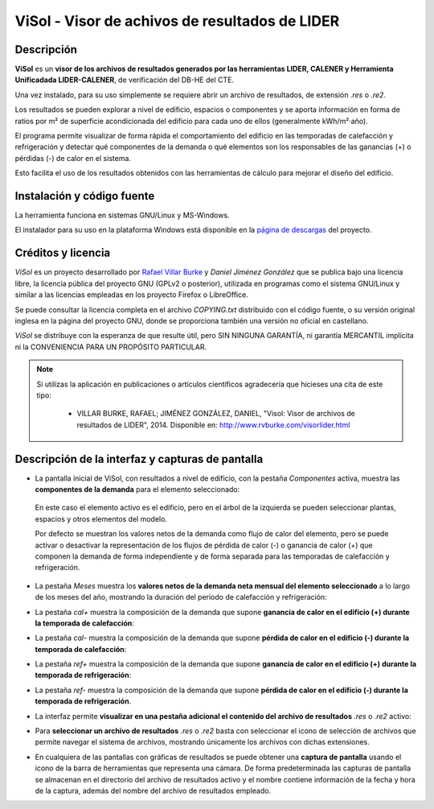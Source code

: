 ViSol - Visor de achivos de resultados de LIDER
===============================================

Descripción
-----------

**ViSol** es un **visor de los archivos de resultados generados por las herramientas LIDER, CALENER y Herramienta Unificadada LIDER-CALENER**,
de verificación del DB-HE del CTE.

Una vez instalado, para su uso simplemente se requiere abrir un archivo de resultados,
de extensión `.res` o `.re2`.

Los resultados se pueden explorar a nivel de edificio, espacios o componentes y se
aporta información en forma de ratios por m² de superficie acondicionada del edificio para cada uno de ellos
(generalmente kWh/m²·año).

El programa permite visualizar de forma rápida el comportamiento del edificio en las
temporadas de calefacción y refrigeración y detectar qué componentes de la demanda o
qué elementos son los responsables de las ganancias (+) o pérdidas (-) de calor
en el sistema.

Esto facilita el uso de los resultados obtenidos con las herramientas de cálculo para mejorar el diseño del edificio.

Instalación y código fuente
---------------------------

La herramienta funciona en sistemas GNU/Linux y MS-Windows.

El instalador para su uso en la plataforma Windows está disponible en
la `página de descargas <https://bitbucket.org/pachi/visol/downloads>`_
del proyecto.

Créditos y licencia
-------------------

*ViSol* es un proyecto desarrollado por `Rafael Villar Burke`_ y *Daniel Jiménez González* que se publica bajo una licencia libre, la licencia pública del proyecto GNU (GPLv2 o posterior), utilizada en programas como el sistema GNU/Linux y similar a las licencias empleadas en los proyecto Firefox o LibreOffice.

Se puede consultar la licencia completa en el archivo `COPYING.txt` distribuido con el código fuente, o su versión original inglesa en la página del proyecto GNU, donde se proporciona también una versión no oficial en castellano.

*ViSol* se distribuye con la esperanza de que resulte útil, pero SIN NINGUNA GARANTÍA, ni garantía MERCANTIL implícita ni la CONVENIENCIA PARA UN PROPÓSITO PARTICULAR.

.. _Rafael Villar Burke: http://www.rvburke.com/software.html

.. note::

    Si utilizas la aplicación en publicaciones o artículos científicos agradecería que hicieses una cita de este tipo:

        - VILLAR BURKE, RAFAEL; JIMÉNEZ GONZÁLEZ, DANIEL, "Visol: Visor de archivos de resultados de LIDER", 2014. Disponible en: http://www.rvburke.com/visorlider.html

Descripción de la interfaz y capturas de pantalla
-------------------------------------------------

* La pantalla inicial de ViSol, con resultados a nivel de edificio, con la pestaña `Componentes` activa,
  muestra las **componentes de la demanda** para el elemento seleccionado:

.. image:: res/pantallazo1.png
    :scale: 75 %
    :alt: Pantalla inicial por componentes
    :align: center
..

  En este caso el elemento activo es el edificio, pero en el árbol de
  la izquierda se pueden seleccionar plantas, espacios y otros elementos
  del modelo.

  Por defecto se muestran los valores netos de la demanda como flujo de
  calor del elemento, pero se puede activar o desactivar la representación
  de los flujos de pérdida de calor (-) o ganancia de calor (+) que componen
  la demanda de forma independiente y de forma separada para las temporadas
  de calefacción y refrigeración.

* La pestaña `Meses` muestra los **valores netos de la demanda neta mensual del elemento seleccionado** a lo largo de los meses del año, mostrando la duración del periodo de calefacción y refrigeración:

.. image:: res/pantallazo2.png
    :scale: 75 %
    :alt: Pantalla de meses
    :align: center

* La pestaña `cal+` muestra la composición de la demanda que supone **ganancia de calor en el edificio (+) durante la temporada de calefacción**:

.. image:: res/pantallazo3.png
    :scale: 75 %
    :alt: Pantalla de flujo de calor positivo en temporada de calefacción
    :align: center

* La pestaña `cal-` muestra la composición de la demanda que supone **pérdida de calor en el edificio (-) durante la temporada de calefacción**:

.. image:: res/pantallazo4.png
    :scale: 75 %
    :alt: Pantalla de flujo de calor negativo en temporada de calefacción
    :align: center

* La pestaña `ref+` muestra la composición de la demanda que supone **ganancia de calor en el edificio (+) durante la temporada de refrigeración**:

.. image:: res/pantallazo5.png
    :scale: 75 %
    :alt: Pantalla de flujo de calor negativo en temporada de refrigeración
    :align: center

* La pestaña `ref-` muestra la composición de la demanda que supone **pérdida de calor en el edificio (-) durante la temporada de refrigeración**.

.. image:: res/pantallazo6.png
    :scale: 75 %
    :alt: Pantalla de flujo de calor negativo en temporada de refrigeración
    :align: center

* La interfaz permite **visualizar en una pestaña adicional el contenido del archivo de resultados** `.res` o `.re2` activo:

.. image:: res/pantallazo7.png
    :scale: 75 %
    :alt: Pantalla de contenido del archivo de resultados
    :align: center

* Para **seleccionar un archivo de resultados** `.res` o `.re2` basta con seleccionar el icono de selección de archivos que permite navegar el sistema de archivos, mostrando únicamente los archivos con dichas extensiones.

.. image:: res/pantallazo0.png
    :scale: 75 %
    :alt: Pantalla de selección de archivo de resultados
    :align: center

* En cualquiera de las pantallas con gráficas de resultados se puede obtener una **captura de pantalla** usando el icono de la barra de herramientas que representa una cámara. De forma predeterminada las capturas de pantalla se almacenan en el directorio del archivo de resultados activo y el nombre contiene información de la fecha y hora de la captura, además del nombre del archivo de resultados empleado.
